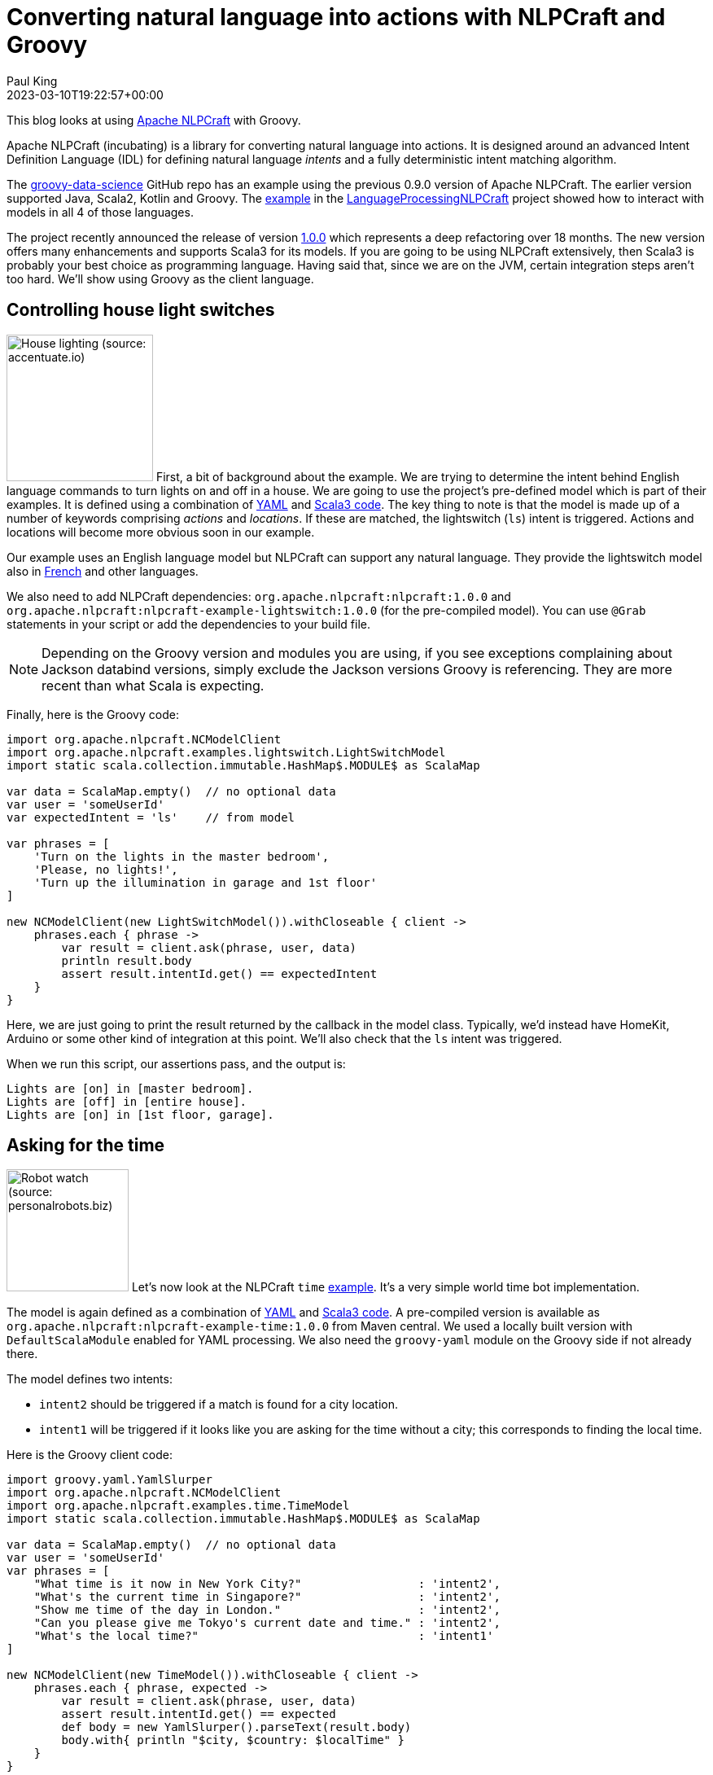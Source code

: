 = Converting natural language into actions with NLPCraft and Groovy
Paul King
:revdate: 2023-03-10T19:22:57+00:00
:updated: 2023-03-13T13:32:50+00:00
:keywords: groovy, natural language processing, nlp, nlpcraft
:description: This blog looks at using Apache NLPCraft from Groovy.

This blog looks at using
https://nlpcraft.apache.org/index.html[Apache NLPCraft]
with Groovy.

Apache NLPCraft (incubating) is a library for converting
natural language into actions.
It is designed around an advanced Intent Definition Language (IDL) for
defining natural language _intents_ and a fully deterministic intent
matching algorithm.

The
https://github.com/paulk-asert/groovy-data-science[groovy-data-science]
GitHub repo has an example using the previous 0.9.0 version of Apache NLPCraft.
The earlier version supported Java, Scala2, Kotlin and Groovy.
The
https://github.com/paulk-asert/groovy-data-science/blob/master/subprojects/LanguageProcessingNLPCraft/src/main/groovy/Lights.groovy[example] in the
https://github.com/paulk-asert/groovy-data-science/blob/master/subprojects/LanguageProcessingNLPCraft/[LanguageProcessingNLPCraft] project showed how
to interact with models in all 4 of those languages.

The project recently announced the release of version
https://nlpcraft.apache.org/relnotes/release-notes-1.0.0.html[1.0.0]
which represents a deep refactoring over 18 months.
The new version offers many enhancements and supports Scala3 for its models.
If you are going to be using NLPCraft extensively, then Scala3
is probably your best choice as programming language. Having said that,
since we are on the JVM, certain integration steps aren't too hard.
We'll show using Groovy as the client language.

== Controlling house light switches

image:https://original.accentuate.io/556263801041/1636542278424/Lighting-Automation-Mob.jpg[House lighting (source: accentuate.io),180,float="right"]
First, a bit of background about the example.
We are trying to determine the intent behind English language
commands to turn lights on and off in a house.
We are going to use the project's pre-defined model which is part of their examples.
It is defined using a combination of
https://nlpcraft.apache.org/examples/light_switch.html#model[YAML]
and
https://nlpcraft.apache.org/examples/light_switch.html#code[Scala3 code].
The key thing to note is that the model is made up of a number of keywords
comprising _actions_ and _locations_.
If these are matched, the lightswitch (`ls`) intent is triggered.
Actions and locations will become more obvious soon in our example.

Our example uses an English language model but NLPCraft can support
any natural language.
They provide the lightswitch model also in
https://nlpcraft.apache.org/examples/light_switch_fr.html[French] and other languages.

We also need to add NLPCraft dependencies: `org.apache.nlpcraft:nlpcraft:1.0.0`
and `org.apache.nlpcraft:nlpcraft-example-lightswitch:1.0.0` (for the pre-compiled model). You can use `@Grab` statements in your script or add the dependencies to your build file.

NOTE: Depending on the Groovy version and modules you are using, if you see exceptions
complaining about Jackson databind versions, simply exclude the Jackson versions
Groovy is referencing. They are more recent than what Scala is expecting.

Finally, here is the Groovy code:

[source,groovy]
----
import org.apache.nlpcraft.NCModelClient
import org.apache.nlpcraft.examples.lightswitch.LightSwitchModel
import static scala.collection.immutable.HashMap$.MODULE$ as ScalaMap

var data = ScalaMap.empty()  // no optional data
var user = 'someUserId'
var expectedIntent = 'ls'    // from model

var phrases = [
    'Turn on the lights in the master bedroom',
    'Please, no lights!',
    'Turn up the illumination in garage and 1st floor'
]

new NCModelClient(new LightSwitchModel()).withCloseable { client ->
    phrases.each { phrase ->
        var result = client.ask(phrase, user, data)
        println result.body
        assert result.intentId.get() == expectedIntent
    }
}
----

Here, we are just going to print the result returned by the callback
in the model class. Typically, we'd instead have HomeKit, Arduino or
some other kind of integration at this point. We'll also check that
the `ls` intent was triggered.

When we run this script, our assertions pass, and the output is:

----
Lights are [on] in [master bedroom].
Lights are [off] in [entire house].
Lights are [on] in [1st floor, garage].
----

== Asking for the time

image:https://www.personalrobots.biz/wp-content/uploads/2021/10/takara-robot-watch-calculator.jpg[Robot watch (source: personalrobots.biz),150,float="right"]
Let's now look at the NLPCraft `time` https://nlpcraft.apache.org/examples/time.html[example].
It's a very simple world time bot implementation.

The model is again defined as a combination of
https://nlpcraft.apache.org/examples/time.html#model[YAML]
and
https://nlpcraft.apache.org/examples/time.html#code[Scala3 code].
A pre-compiled version is available as
`org.apache.nlpcraft:nlpcraft-example-time:1.0.0` from Maven central.
We used a locally built version with `DefaultScalaModule` enabled
for YAML processing.
We also need the `groovy-yaml` module on the Groovy side if not already there.

The model defines two intents:

* `intent2` should be triggered
if a match is found for a city location.
* `intent1` will be triggered
if it looks like you are asking for the time without a city; this
corresponds to finding the local time.

Here is the Groovy client code:

[source,groovy]
----
import groovy.yaml.YamlSlurper
import org.apache.nlpcraft.NCModelClient
import org.apache.nlpcraft.examples.time.TimeModel
import static scala.collection.immutable.HashMap$.MODULE$ as ScalaMap

var data = ScalaMap.empty()  // no optional data
var user = 'someUserId'
var phrases = [
    "What time is it now in New York City?"                 : 'intent2',
    "What's the current time in Singapore?"                 : 'intent2',
    "Show me time of the day in London."                    : 'intent2',
    "Can you please give me Tokyo's current date and time." : 'intent2',
    "What's the local time?"                                : 'intent1'
]

new NCModelClient(new TimeModel()).withCloseable { client ->
    phrases.each { phrase, expected ->
        var result = client.ask(phrase, user, data)
        assert result.intentId.get() == expected
        def body = new YamlSlurper().parseText(result.body)
        body.with{ println "$city, $country: $localTime" }
    }
}
----

Again, all our assertions pass, and here is the output:

----
New york city, United states: 12 Mar. 2023, 10:09:41 pm
Singapore, Singapore: 13 Mar. 2023, 10:09:41 am
London, United kingdom: 13 Mar. 2023, 2:09:41 am
Tokyo, Japan: 13 Mar. 2023, 11:09:41 am
Brisbane, Australia: 13 Mar. 2023, 12:09:42 pm
----

== Further information

https://nlpcraft.apache.org/index.html[Apache NLPCraft website]

.Update history
****
*13/Mar/2023*: Added the time example.
****
